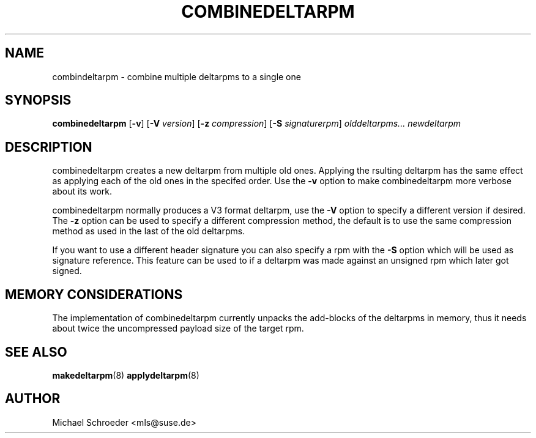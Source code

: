 .\" man page for combinedeltarpm
.\" Copyright (c) 2005 Michael Schroeder <mls@suse.de>
.\" See LICENSE.BSD for license
.TH COMBINEDELTARPM 8 "May 2005"
.SH NAME
combindeltarpm \- combine multiple deltarpms to a single one

.SH SYNOPSIS
.B combinedeltarpm
.RB [ -v ]
.RB [ -V
.IR version ]
.RB [ -z
.IR compression ]
.RB [ -S
.IR signaturerpm ]
.I olddeltarpms...
.I newdeltarpm

.SH DESCRIPTION
combinedeltarpm creates a new deltarpm from multiple old ones.
Applying the rsulting deltarpm has the same effect as applying
each of the old ones in the specifed order. Use the
.B -v
option to make combinedeltarpm more verbose about its work.
.PP
combinedeltarpm normally produces a V3 format deltarpm, use the
.B -V
option to specify a different version if desired. The
.B -z
option can be used to specify a different compression method, the
default is to use the same compression method as used in the
last of the old deltarpms.
.PP
If you want to use a different header
signature you can also specify a rpm with the
.B -S
option which will be used as signature reference. This feature can
be used to if a deltarpm was made against an unsigned rpm which
later got signed.

.SH MEMORY CONSIDERATIONS
The implementation of combinedeltarpm currently unpacks the
add-blocks of the deltarpms in memory, thus it needs about twice
the uncompressed payload size of the target rpm.

.SH SEE ALSO
.BR makedeltarpm (8)
.BR applydeltarpm (8)

.SH AUTHOR
Michael Schroeder <mls@suse.de>
